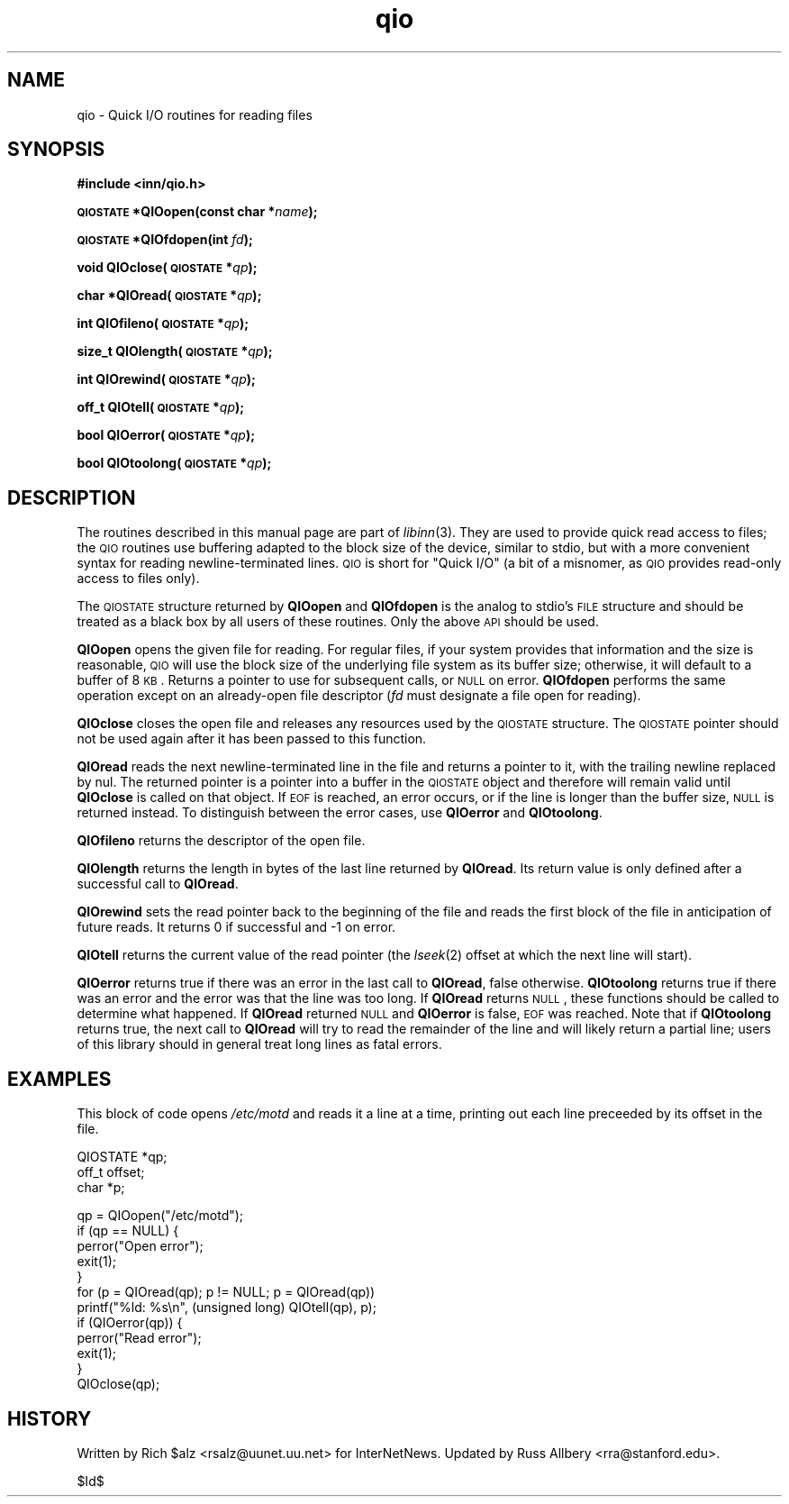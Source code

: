 .\" Automatically generated by Pod::Man v1.37, Pod::Parser v1.32
.\"
.\" Standard preamble:
.\" ========================================================================
.de Sh \" Subsection heading
.br
.if t .Sp
.ne 5
.PP
\fB\\$1\fR
.PP
..
.de Sp \" Vertical space (when we can't use .PP)
.if t .sp .5v
.if n .sp
..
.de Vb \" Begin verbatim text
.ft CW
.nf
.ne \\$1
..
.de Ve \" End verbatim text
.ft R
.fi
..
.\" Set up some character translations and predefined strings.  \*(-- will
.\" give an unbreakable dash, \*(PI will give pi, \*(L" will give a left
.\" double quote, and \*(R" will give a right double quote.  \*(C+ will
.\" give a nicer C++.  Capital omega is used to do unbreakable dashes and
.\" therefore won't be available.  \*(C` and \*(C' expand to `' in nroff,
.\" nothing in troff, for use with C<>.
.tr \(*W-
.ds C+ C\v'-.1v'\h'-1p'\s-2+\h'-1p'+\s0\v'.1v'\h'-1p'
.ie n \{\
.    ds -- \(*W-
.    ds PI pi
.    if (\n(.H=4u)&(1m=24u) .ds -- \(*W\h'-12u'\(*W\h'-12u'-\" diablo 10 pitch
.    if (\n(.H=4u)&(1m=20u) .ds -- \(*W\h'-12u'\(*W\h'-8u'-\"  diablo 12 pitch
.    ds L" ""
.    ds R" ""
.    ds C` ""
.    ds C' ""
'br\}
.el\{\
.    ds -- \|\(em\|
.    ds PI \(*p
.    ds L" ``
.    ds R" ''
'br\}
.\"
.\" If the F register is turned on, we'll generate index entries on stderr for
.\" titles (.TH), headers (.SH), subsections (.Sh), items (.Ip), and index
.\" entries marked with X<> in POD.  Of course, you'll have to process the
.\" output yourself in some meaningful fashion.
.if \nF \{\
.    de IX
.    tm Index:\\$1\t\\n%\t"\\$2"
..
.    nr % 0
.    rr F
.\}
.\"
.\" For nroff, turn off justification.  Always turn off hyphenation; it makes
.\" way too many mistakes in technical documents.
.hy 0
.if n .na
.\"
.\" Accent mark definitions (@(#)ms.acc 1.5 88/02/08 SMI; from UCB 4.2).
.\" Fear.  Run.  Save yourself.  No user-serviceable parts.
.    \" fudge factors for nroff and troff
.if n \{\
.    ds #H 0
.    ds #V .8m
.    ds #F .3m
.    ds #[ \f1
.    ds #] \fP
.\}
.if t \{\
.    ds #H ((1u-(\\\\n(.fu%2u))*.13m)
.    ds #V .6m
.    ds #F 0
.    ds #[ \&
.    ds #] \&
.\}
.    \" simple accents for nroff and troff
.if n \{\
.    ds ' \&
.    ds ` \&
.    ds ^ \&
.    ds , \&
.    ds ~ ~
.    ds /
.\}
.if t \{\
.    ds ' \\k:\h'-(\\n(.wu*8/10-\*(#H)'\'\h"|\\n:u"
.    ds ` \\k:\h'-(\\n(.wu*8/10-\*(#H)'\`\h'|\\n:u'
.    ds ^ \\k:\h'-(\\n(.wu*10/11-\*(#H)'^\h'|\\n:u'
.    ds , \\k:\h'-(\\n(.wu*8/10)',\h'|\\n:u'
.    ds ~ \\k:\h'-(\\n(.wu-\*(#H-.1m)'~\h'|\\n:u'
.    ds / \\k:\h'-(\\n(.wu*8/10-\*(#H)'\z\(sl\h'|\\n:u'
.\}
.    \" troff and (daisy-wheel) nroff accents
.ds : \\k:\h'-(\\n(.wu*8/10-\*(#H+.1m+\*(#F)'\v'-\*(#V'\z.\h'.2m+\*(#F'.\h'|\\n:u'\v'\*(#V'
.ds 8 \h'\*(#H'\(*b\h'-\*(#H'
.ds o \\k:\h'-(\\n(.wu+\w'\(de'u-\*(#H)/2u'\v'-.3n'\*(#[\z\(de\v'.3n'\h'|\\n:u'\*(#]
.ds d- \h'\*(#H'\(pd\h'-\w'~'u'\v'-.25m'\f2\(hy\fP\v'.25m'\h'-\*(#H'
.ds D- D\\k:\h'-\w'D'u'\v'-.11m'\z\(hy\v'.11m'\h'|\\n:u'
.ds th \*(#[\v'.3m'\s+1I\s-1\v'-.3m'\h'-(\w'I'u*2/3)'\s-1o\s+1\*(#]
.ds Th \*(#[\s+2I\s-2\h'-\w'I'u*3/5'\v'-.3m'o\v'.3m'\*(#]
.ds ae a\h'-(\w'a'u*4/10)'e
.ds Ae A\h'-(\w'A'u*4/10)'E
.    \" corrections for vroff
.if v .ds ~ \\k:\h'-(\\n(.wu*9/10-\*(#H)'\s-2\u~\d\s+2\h'|\\n:u'
.if v .ds ^ \\k:\h'-(\\n(.wu*10/11-\*(#H)'\v'-.4m'^\v'.4m'\h'|\\n:u'
.    \" for low resolution devices (crt and lpr)
.if \n(.H>23 .if \n(.V>19 \
\{\
.    ds : e
.    ds 8 ss
.    ds o a
.    ds d- d\h'-1'\(ga
.    ds D- D\h'-1'\(hy
.    ds th \o'bp'
.    ds Th \o'LP'
.    ds ae ae
.    ds Ae AE
.\}
.rm #[ #] #H #V #F C
.\" ========================================================================
.\"
.IX Title "qio 3"
.TH qio 3 "2008-04-06" "INN 2.4.6" "InterNetNews Documentation"
.SH "NAME"
qio \- Quick I/O routines for reading files
.SH "SYNOPSIS"
.IX Header "SYNOPSIS"
\&\fB#include <inn/qio.h>\fR
.PP
\&\fB\s-1QIOSTATE\s0 *QIOopen(const char *\fR\fIname\fR\fB);\fR
.PP
\&\fB\s-1QIOSTATE\s0 *QIOfdopen(int\fR \fIfd\fR\fB);\fR
.PP
\&\fBvoid QIOclose(\s-1QIOSTATE\s0 *\fR\fIqp\fR\fB);\fR
.PP
\&\fBchar *QIOread(\s-1QIOSTATE\s0 *\fR\fIqp\fR\fB);\fR
.PP
\&\fBint QIOfileno(\s-1QIOSTATE\s0 *\fR\fIqp\fR\fB);\fR
.PP
\&\fBsize_t QIOlength(\s-1QIOSTATE\s0 *\fR\fIqp\fR\fB);\fR
.PP
\&\fBint QIOrewind(\s-1QIOSTATE\s0 *\fR\fIqp\fR\fB);\fR
.PP
\&\fBoff_t QIOtell(\s-1QIOSTATE\s0 *\fR\fIqp\fR\fB);\fR
.PP
\&\fBbool QIOerror(\s-1QIOSTATE\s0 *\fR\fIqp\fR\fB);\fR
.PP
\&\fBbool QIOtoolong(\s-1QIOSTATE\s0 *\fR\fIqp\fR\fB);\fR
.SH "DESCRIPTION"
.IX Header "DESCRIPTION"
The routines described in this manual page are part of \fIlibinn\fR\|(3).  They
are used to provide quick read access to files; the \s-1QIO\s0 routines use
buffering adapted to the block size of the device, similar to stdio, but
with a more convenient syntax for reading newline-terminated lines.  \s-1QIO\s0
is short for \*(L"Quick I/O\*(R" (a bit of a misnomer, as \s-1QIO\s0 provides read-only
access to files only).
.PP
The \s-1QIOSTATE\s0 structure returned by \fBQIOopen\fR and \fBQIOfdopen\fR is the
analog to stdio's \s-1FILE\s0 structure and should be treated as a black box by
all users of these routines.  Only the above \s-1API\s0 should be used.
.PP
\&\fBQIOopen\fR opens the given file for reading.  For regular files, if your
system provides that information and the size is reasonable, \s-1QIO\s0 will use
the block size of the underlying file system as its buffer size;
otherwise, it will default to a buffer of 8 \s-1KB\s0.  Returns a pointer to use
for subsequent calls, or \s-1NULL\s0 on error.  \fBQIOfdopen\fR performs the same
operation except on an already-open file descriptor (\fIfd\fR must designate
a file open for reading).
.PP
\&\fBQIOclose\fR closes the open file and releases any resources used by the
\&\s-1QIOSTATE\s0 structure.  The \s-1QIOSTATE\s0 pointer should not be used again after
it has been passed to this function.
.PP
\&\fBQIOread\fR reads the next newline-terminated line in the file and returns
a pointer to it, with the trailing newline replaced by nul.  The returned
pointer is a pointer into a buffer in the \s-1QIOSTATE\s0 object and therefore
will remain valid until \fBQIOclose\fR is called on that object.  If \s-1EOF\s0 is
reached, an error occurs, or if the line is longer than the buffer size,
\&\s-1NULL\s0 is returned instead.  To distinguish between the error cases, use
\&\fBQIOerror\fR and \fBQIOtoolong\fR.
.PP
\&\fBQIOfileno\fR returns the descriptor of the open file.
.PP
\&\fBQIOlength\fR returns the length in bytes of the last line returned by
\&\fBQIOread\fR.  Its return value is only defined after a successful call to
\&\fBQIOread\fR.
.PP
\&\fBQIOrewind\fR sets the read pointer back to the beginning of the file and
reads the first block of the file in anticipation of future reads.  It
returns 0 if successful and \-1 on error.
.PP
\&\fBQIOtell\fR returns the current value of the read pointer (the \fIlseek\fR\|(2)
offset at which the next line will start).
.PP
\&\fBQIOerror\fR returns true if there was an error in the last call to
\&\fBQIOread\fR, false otherwise.  \fBQIOtoolong\fR returns true if there was an
error and the error was that the line was too long.  If \fBQIOread\fR returns
\&\s-1NULL\s0, these functions should be called to determine what happened.  If
\&\fBQIOread\fR returned \s-1NULL\s0 and \fBQIOerror\fR is false, \s-1EOF\s0 was reached.  Note
that if \fBQIOtoolong\fR returns true, the next call to \fBQIOread\fR will try
to read the remainder of the line and will likely return a partial line;
users of this library should in general treat long lines as fatal errors.
.SH "EXAMPLES"
.IX Header "EXAMPLES"
This block of code opens \fI/etc/motd\fR and reads it a line at a time,
printing out each line preceeded by its offset in the file.
.PP
.Vb 3
\&    QIOSTATE *qp;
\&    off_t offset;
\&    char *p;
.Ve
.PP
.Vb 12
\&    qp = QIOopen("/etc/motd");
\&    if (qp == NULL) {
\&        perror("Open error");
\&        exit(1);
\&    }
\&    for (p = QIOread(qp); p != NULL; p = QIOread(qp))
\&        printf("%ld: %s\en", (unsigned long) QIOtell(qp), p);
\&    if (QIOerror(qp)) {
\&        perror("Read error");
\&        exit(1);
\&    }
\&    QIOclose(qp);
.Ve
.SH "HISTORY"
.IX Header "HISTORY"
Written by Rich \f(CW$alz\fR <rsalz@uunet.uu.net> for InterNetNews.  Updated by
Russ Allbery <rra@stanford.edu>.
.PP
$Id$
